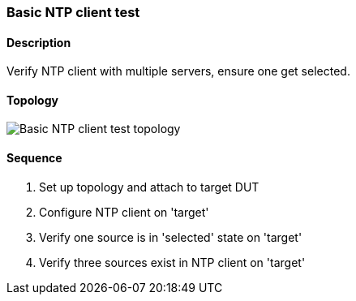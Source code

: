=== Basic NTP client test

ifdef::topdoc[:imagesdir: {topdoc}../../test/case/ietf_system/ntp_client]

==== Description

Verify NTP client with multiple servers, ensure one get selected.

==== Topology

image::topology.svg[Basic NTP client test topology, align=center, scaledwidth=75%]

==== Sequence

. Set up topology and attach to target DUT
. Configure NTP client on 'target'
. Verify one source is in 'selected' state on 'target'
. Verify three sources exist in NTP client on 'target'


